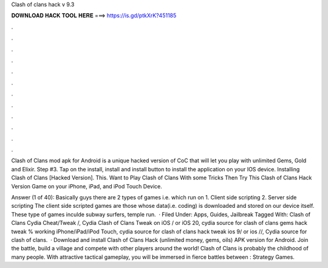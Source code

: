 Clash of clans hack v 9.3



𝐃𝐎𝐖𝐍𝐋𝐎𝐀𝐃 𝐇𝐀𝐂𝐊 𝐓𝐎𝐎𝐋 𝐇𝐄𝐑𝐄 ===> https://is.gd/ptkXrK?451185



.



.



.



.



.



.



.



.



.



.



.



.

Clash of Clans mod apk for Android is a unique hacked version of CoC that will let you play with unlimited Gems, Gold and Elixir. Step #3. Tap on the install, install and install button to install the application on your IOS device. Installing Clash of Clans [Hacked Version]. This. Want to Play Clash of Clans With some Tricks Then Try This Clash of Clans Hack Version Game on your iPhone, iPad, and iPod Touch Device.

Answer (1 of 40): Basically guys there are 2 types of games i.e. which run on 1. Client side scripting 2. Server side scripting The client side scripted games are those whose data(i.e. coding) is downloaded and stored on our device itself. These type of games inculde subway surfers, temple run.  · Filed Under: Apps, Guides, Jailbreak Tagged With: Clash of Clans Cydia Cheat/Tweak /, Cydia Clash of Clans Tweak on iOS / or iOS 20, cydia source for clash of clans gems hack tweak % working iPhone/iPad/iPod Touch, cydia source for clash of clans hack tweak ios 9/ or ios //, Cydia source for clash of clans.  · Download and install Clash of Clans Hack (unlimited money, gems, oils) APK version for Android. Join the battle, build a village and compete with other players around the world! Clash of Clans is probably the childhood of many people. With attractive tactical gameplay, you will be immersed in fierce battles between : Strategy Games.
